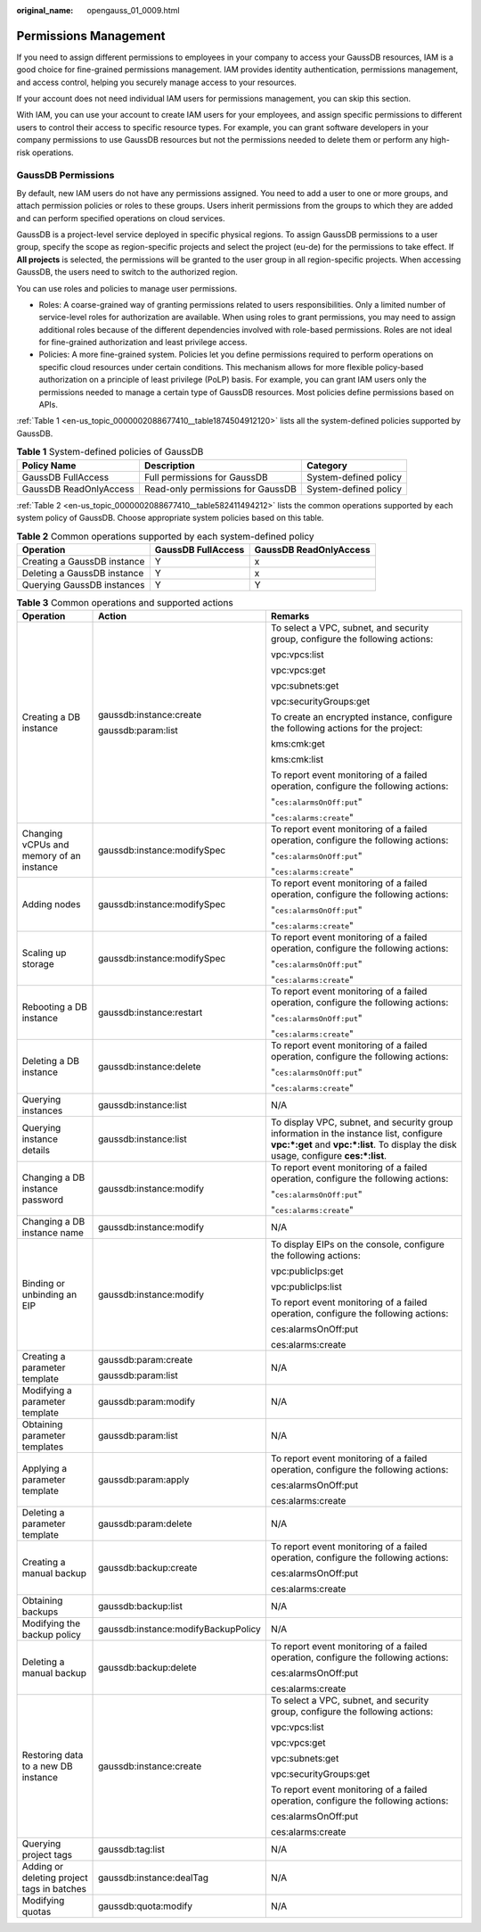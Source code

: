 :original_name: opengauss_01_0009.html

.. _opengauss_01_0009:

Permissions Management
======================

If you need to assign different permissions to employees in your company to access your GaussDB resources, IAM is a good choice for fine-grained permissions management. IAM provides identity authentication, permissions management, and access control, helping you securely manage access to your resources.

If your account does not need individual IAM users for permissions management, you can skip this section.

With IAM, you can use your account to create IAM users for your employees, and assign specific permissions to different users to control their access to specific resource types. For example, you can grant software developers in your company permissions to use GaussDB resources but not the permissions needed to delete them or perform any high-risk operations.

GaussDB Permissions
-------------------

By default, new IAM users do not have any permissions assigned. You need to add a user to one or more groups, and attach permission policies or roles to these groups. Users inherit permissions from the groups to which they are added and can perform specified operations on cloud services.

GaussDB is a project-level service deployed in specific physical regions. To assign GaussDB permissions to a user group, specify the scope as region-specific projects and select the project (eu-de) for the permissions to take effect. If **All projects** is selected, the permissions will be granted to the user group in all region-specific projects. When accessing GaussDB, the users need to switch to the authorized region.

You can use roles and policies to manage user permissions.

-  Roles: A coarse-grained way of granting permissions related to users responsibilities. Only a limited number of service-level roles for authorization are available. When using roles to grant permissions, you may need to assign additional roles because of the different dependencies involved with role-based permissions. Roles are not ideal for fine-grained authorization and least privilege access.

-  Policies: A more fine-grained system. Policies let you define permissions required to perform operations on specific cloud resources under certain conditions. This mechanism allows for more flexible policy-based authorization on a principle of least privilege (PoLP) basis. For example, you can grant IAM users only the permissions needed to manage a certain type of GaussDB resources. Most policies define permissions based on APIs.

:ref:`Table 1 <en-us_topic_0000002088677410__table1874504912120>` lists all the system-defined policies supported by GaussDB.

.. _en-us_topic_0000002088677410__table1874504912120:

.. table:: **Table 1** System-defined policies of GaussDB

   +------------------------+-----------------------------------+-----------------------+
   | Policy Name            | Description                       | Category              |
   +========================+===================================+=======================+
   | GaussDB FullAccess     | Full permissions for GaussDB      | System-defined policy |
   +------------------------+-----------------------------------+-----------------------+
   | GaussDB ReadOnlyAccess | Read-only permissions for GaussDB | System-defined policy |
   +------------------------+-----------------------------------+-----------------------+

:ref:`Table 2 <en-us_topic_0000002088677410__table582411494212>` lists the common operations supported by each system policy of GaussDB. Choose appropriate system policies based on this table.

.. _en-us_topic_0000002088677410__table582411494212:

.. table:: **Table 2** Common operations supported by each system-defined policy

   =========================== ================== ======================
   Operation                   GaussDB FullAccess GaussDB ReadOnlyAccess
   =========================== ================== ======================
   Creating a GaussDB instance Y                  x
   Deleting a GaussDB instance Y                  x
   Querying GaussDB instances  Y                  Y
   =========================== ================== ======================

.. table:: **Table 3** Common operations and supported actions

   +--------------------------------------------+-------------------------------------+-------------------------------------------------------------------------------------------------------------------------------------------------------------------------------+
   | Operation                                  | Action                              | Remarks                                                                                                                                                                       |
   +============================================+=====================================+===============================================================================================================================================================================+
   | Creating a DB instance                     | gaussdb:instance:create             | To select a VPC, subnet, and security group, configure the following actions:                                                                                                 |
   |                                            |                                     |                                                                                                                                                                               |
   |                                            | gaussdb:param:list                  | vpc:vpcs:list                                                                                                                                                                 |
   |                                            |                                     |                                                                                                                                                                               |
   |                                            |                                     | vpc:vpcs:get                                                                                                                                                                  |
   |                                            |                                     |                                                                                                                                                                               |
   |                                            |                                     | vpc:subnets:get                                                                                                                                                               |
   |                                            |                                     |                                                                                                                                                                               |
   |                                            |                                     | vpc:securityGroups:get                                                                                                                                                        |
   |                                            |                                     |                                                                                                                                                                               |
   |                                            |                                     | To create an encrypted instance, configure the following actions for the project:                                                                                             |
   |                                            |                                     |                                                                                                                                                                               |
   |                                            |                                     | kms:cmk:get                                                                                                                                                                   |
   |                                            |                                     |                                                                                                                                                                               |
   |                                            |                                     | kms:cmk:list                                                                                                                                                                  |
   |                                            |                                     |                                                                                                                                                                               |
   |                                            |                                     | To report event monitoring of a failed operation, configure the following actions:                                                                                            |
   |                                            |                                     |                                                                                                                                                                               |
   |                                            |                                     | "``ces:alarmsOnOff:put``"                                                                                                                                                     |
   |                                            |                                     |                                                                                                                                                                               |
   |                                            |                                     | "``ces:alarms:create``"                                                                                                                                                       |
   +--------------------------------------------+-------------------------------------+-------------------------------------------------------------------------------------------------------------------------------------------------------------------------------+
   | Changing vCPUs and memory of an instance   | gaussdb:instance:modifySpec         | To report event monitoring of a failed operation, configure the following actions:                                                                                            |
   |                                            |                                     |                                                                                                                                                                               |
   |                                            |                                     | "``ces:alarmsOnOff:put``"                                                                                                                                                     |
   |                                            |                                     |                                                                                                                                                                               |
   |                                            |                                     | "``ces:alarms:create``"                                                                                                                                                       |
   +--------------------------------------------+-------------------------------------+-------------------------------------------------------------------------------------------------------------------------------------------------------------------------------+
   | Adding nodes                               | gaussdb:instance:modifySpec         | To report event monitoring of a failed operation, configure the following actions:                                                                                            |
   |                                            |                                     |                                                                                                                                                                               |
   |                                            |                                     | "``ces:alarmsOnOff:put``"                                                                                                                                                     |
   |                                            |                                     |                                                                                                                                                                               |
   |                                            |                                     | "``ces:alarms:create``"                                                                                                                                                       |
   +--------------------------------------------+-------------------------------------+-------------------------------------------------------------------------------------------------------------------------------------------------------------------------------+
   | Scaling up storage                         | gaussdb:instance:modifySpec         | To report event monitoring of a failed operation, configure the following actions:                                                                                            |
   |                                            |                                     |                                                                                                                                                                               |
   |                                            |                                     | "``ces:alarmsOnOff:put``"                                                                                                                                                     |
   |                                            |                                     |                                                                                                                                                                               |
   |                                            |                                     | "``ces:alarms:create``"                                                                                                                                                       |
   +--------------------------------------------+-------------------------------------+-------------------------------------------------------------------------------------------------------------------------------------------------------------------------------+
   | Rebooting a DB instance                    | gaussdb:instance:restart            | To report event monitoring of a failed operation, configure the following actions:                                                                                            |
   |                                            |                                     |                                                                                                                                                                               |
   |                                            |                                     | "``ces:alarmsOnOff:put``"                                                                                                                                                     |
   |                                            |                                     |                                                                                                                                                                               |
   |                                            |                                     | "``ces:alarms:create``"                                                                                                                                                       |
   +--------------------------------------------+-------------------------------------+-------------------------------------------------------------------------------------------------------------------------------------------------------------------------------+
   | Deleting a DB instance                     | gaussdb:instance:delete             | To report event monitoring of a failed operation, configure the following actions:                                                                                            |
   |                                            |                                     |                                                                                                                                                                               |
   |                                            |                                     | "``ces:alarmsOnOff:put``"                                                                                                                                                     |
   |                                            |                                     |                                                                                                                                                                               |
   |                                            |                                     | "``ces:alarms:create``"                                                                                                                                                       |
   +--------------------------------------------+-------------------------------------+-------------------------------------------------------------------------------------------------------------------------------------------------------------------------------+
   | Querying instances                         | gaussdb:instance:list               | N/A                                                                                                                                                                           |
   +--------------------------------------------+-------------------------------------+-------------------------------------------------------------------------------------------------------------------------------------------------------------------------------+
   | Querying instance details                  | gaussdb:instance:list               | To display VPC, subnet, and security group information in the instance list, configure **vpc:*:get** and **vpc:*:list**. To display the disk usage, configure **ces:*:list**. |
   +--------------------------------------------+-------------------------------------+-------------------------------------------------------------------------------------------------------------------------------------------------------------------------------+
   | Changing a DB instance password            | gaussdb:instance:modify             | To report event monitoring of a failed operation, configure the following actions:                                                                                            |
   |                                            |                                     |                                                                                                                                                                               |
   |                                            |                                     | "``ces:alarmsOnOff:put``"                                                                                                                                                     |
   |                                            |                                     |                                                                                                                                                                               |
   |                                            |                                     | "``ces:alarms:create``"                                                                                                                                                       |
   +--------------------------------------------+-------------------------------------+-------------------------------------------------------------------------------------------------------------------------------------------------------------------------------+
   | Changing a DB instance name                | gaussdb:instance:modify             | N/A                                                                                                                                                                           |
   +--------------------------------------------+-------------------------------------+-------------------------------------------------------------------------------------------------------------------------------------------------------------------------------+
   | Binding or unbinding an EIP                | gaussdb:instance:modify             | To display EIPs on the console, configure the following actions:                                                                                                              |
   |                                            |                                     |                                                                                                                                                                               |
   |                                            |                                     | vpc:publicIps:get                                                                                                                                                             |
   |                                            |                                     |                                                                                                                                                                               |
   |                                            |                                     | vpc:publicIps:list                                                                                                                                                            |
   |                                            |                                     |                                                                                                                                                                               |
   |                                            |                                     | To report event monitoring of a failed operation, configure the following actions:                                                                                            |
   |                                            |                                     |                                                                                                                                                                               |
   |                                            |                                     | ces:alarmsOnOff:put                                                                                                                                                           |
   |                                            |                                     |                                                                                                                                                                               |
   |                                            |                                     | ces:alarms:create                                                                                                                                                             |
   +--------------------------------------------+-------------------------------------+-------------------------------------------------------------------------------------------------------------------------------------------------------------------------------+
   | Creating a parameter template              | gaussdb:param:create                | N/A                                                                                                                                                                           |
   |                                            |                                     |                                                                                                                                                                               |
   |                                            | gaussdb:param:list                  |                                                                                                                                                                               |
   +--------------------------------------------+-------------------------------------+-------------------------------------------------------------------------------------------------------------------------------------------------------------------------------+
   | Modifying a parameter template             | gaussdb:param:modify                | N/A                                                                                                                                                                           |
   +--------------------------------------------+-------------------------------------+-------------------------------------------------------------------------------------------------------------------------------------------------------------------------------+
   | Obtaining parameter templates              | gaussdb:param:list                  | N/A                                                                                                                                                                           |
   +--------------------------------------------+-------------------------------------+-------------------------------------------------------------------------------------------------------------------------------------------------------------------------------+
   | Applying a parameter template              | gaussdb:param:apply                 | To report event monitoring of a failed operation, configure the following actions:                                                                                            |
   |                                            |                                     |                                                                                                                                                                               |
   |                                            |                                     | ces:alarmsOnOff:put                                                                                                                                                           |
   |                                            |                                     |                                                                                                                                                                               |
   |                                            |                                     | ces:alarms:create                                                                                                                                                             |
   +--------------------------------------------+-------------------------------------+-------------------------------------------------------------------------------------------------------------------------------------------------------------------------------+
   | Deleting a parameter template              | gaussdb:param:delete                | N/A                                                                                                                                                                           |
   +--------------------------------------------+-------------------------------------+-------------------------------------------------------------------------------------------------------------------------------------------------------------------------------+
   | Creating a manual backup                   | gaussdb:backup:create               | To report event monitoring of a failed operation, configure the following actions:                                                                                            |
   |                                            |                                     |                                                                                                                                                                               |
   |                                            |                                     | ces:alarmsOnOff:put                                                                                                                                                           |
   |                                            |                                     |                                                                                                                                                                               |
   |                                            |                                     | ces:alarms:create                                                                                                                                                             |
   +--------------------------------------------+-------------------------------------+-------------------------------------------------------------------------------------------------------------------------------------------------------------------------------+
   | Obtaining backups                          | gaussdb:backup:list                 | N/A                                                                                                                                                                           |
   +--------------------------------------------+-------------------------------------+-------------------------------------------------------------------------------------------------------------------------------------------------------------------------------+
   | Modifying the backup policy                | gaussdb:instance:modifyBackupPolicy | N/A                                                                                                                                                                           |
   +--------------------------------------------+-------------------------------------+-------------------------------------------------------------------------------------------------------------------------------------------------------------------------------+
   | Deleting a manual backup                   | gaussdb:backup:delete               | To report event monitoring of a failed operation, configure the following actions:                                                                                            |
   |                                            |                                     |                                                                                                                                                                               |
   |                                            |                                     | ces:alarmsOnOff:put                                                                                                                                                           |
   |                                            |                                     |                                                                                                                                                                               |
   |                                            |                                     | ces:alarms:create                                                                                                                                                             |
   +--------------------------------------------+-------------------------------------+-------------------------------------------------------------------------------------------------------------------------------------------------------------------------------+
   | Restoring data to a new DB instance        | gaussdb:instance:create             | To select a VPC, subnet, and security group, configure the following actions:                                                                                                 |
   |                                            |                                     |                                                                                                                                                                               |
   |                                            |                                     | vpc:vpcs:list                                                                                                                                                                 |
   |                                            |                                     |                                                                                                                                                                               |
   |                                            |                                     | vpc:vpcs:get                                                                                                                                                                  |
   |                                            |                                     |                                                                                                                                                                               |
   |                                            |                                     | vpc:subnets:get                                                                                                                                                               |
   |                                            |                                     |                                                                                                                                                                               |
   |                                            |                                     | vpc:securityGroups:get                                                                                                                                                        |
   |                                            |                                     |                                                                                                                                                                               |
   |                                            |                                     | To report event monitoring of a failed operation, configure the following actions:                                                                                            |
   |                                            |                                     |                                                                                                                                                                               |
   |                                            |                                     | ces:alarmsOnOff:put                                                                                                                                                           |
   |                                            |                                     |                                                                                                                                                                               |
   |                                            |                                     | ces:alarms:create                                                                                                                                                             |
   +--------------------------------------------+-------------------------------------+-------------------------------------------------------------------------------------------------------------------------------------------------------------------------------+
   | Querying project tags                      | gaussdb:tag:list                    | N/A                                                                                                                                                                           |
   +--------------------------------------------+-------------------------------------+-------------------------------------------------------------------------------------------------------------------------------------------------------------------------------+
   | Adding or deleting project tags in batches | gaussdb:instance:dealTag            | N/A                                                                                                                                                                           |
   +--------------------------------------------+-------------------------------------+-------------------------------------------------------------------------------------------------------------------------------------------------------------------------------+
   | Modifying quotas                           | gaussdb:quota:modify                | N/A                                                                                                                                                                           |
   +--------------------------------------------+-------------------------------------+-------------------------------------------------------------------------------------------------------------------------------------------------------------------------------+
